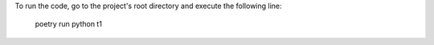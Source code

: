 To run the code, go to the project's root directory and execute the following line:

    poetry run python t1